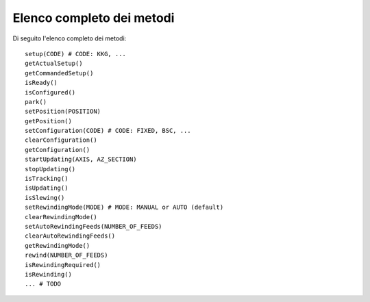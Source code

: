 .. _api:

**************************
Elenco completo dei metodi
**************************
Di seguito l'elenco completo dei metodi:: 

    setup(CODE) # CODE: KKG, ...
    getActualSetup()
    getCommandedSetup()
    isReady()
    isConfigured()
    park()
    setPosition(POSITION)
    getPosition()
    setConfiguration(CODE) # CODE: FIXED, BSC, ...
    clearConfiguration()
    getConfiguration()
    startUpdating(AXIS, AZ_SECTION)
    stopUpdating()
    isTracking()
    isUpdating()
    isSlewing()
    setRewindingMode(MODE) # MODE: MANUAL or AUTO (default)
    clearRewindingMode()
    setAutoRewindingFeeds(NUMBER_OF_FEEDS)
    clearAutoRewindingFeeds()
    getRewindingMode()
    rewind(NUMBER_OF_FEEDS)
    isRewindingRequired()
    isRewinding()
    ... # TODO

